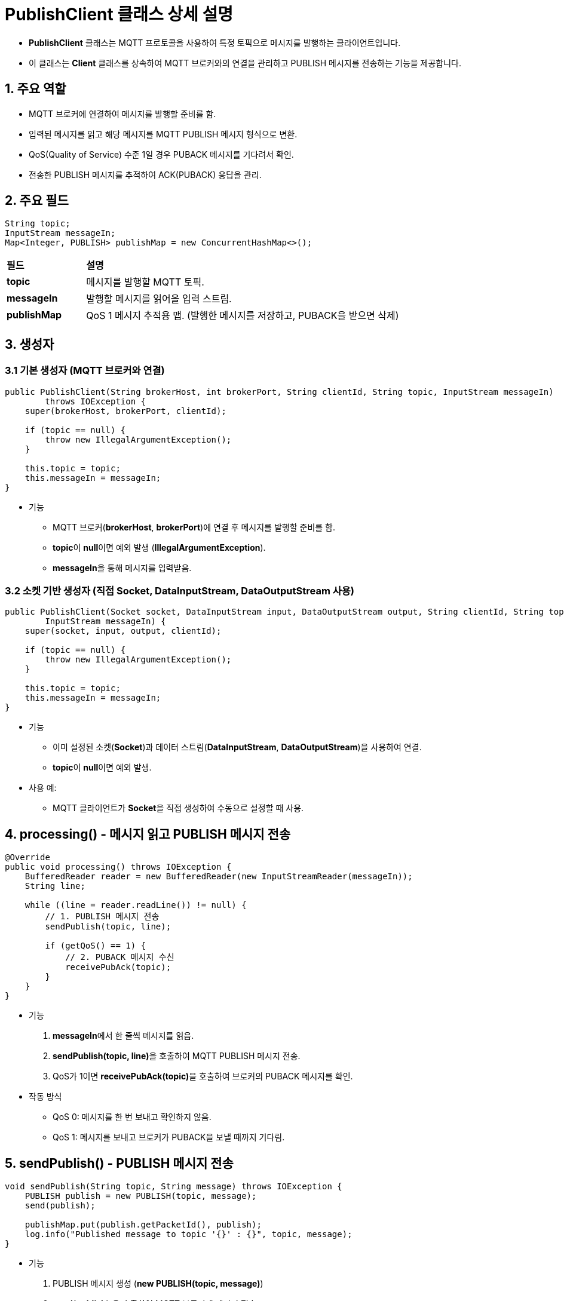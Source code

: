 = **PublishClient** 클래스 상세 설명

* **PublishClient** 클래스는 MQTT 프로토콜을 사용하여 특정 토픽으로 메시지를 발행하는 클라이언트입니다.
* 이 클래스는 **Client** 클래스를 상속하여 MQTT 브로커와의 연결을 관리하고 PUBLISH 메시지를 전송하는 기능을 제공합니다.



== 1. 주요 역할

* MQTT 브로커에 연결하여 메시지를 발행할 준비를 함.
* 입력된 메시지를 읽고 해당 메시지를 MQTT PUBLISH 메시지 형식으로 변환.
* QoS(Quality of Service) 수준 1일 경우 PUBACK 메시지를 기다려서 확인.
* 전송한 PUBLISH 메시지를 추적하여 ACK(PUBACK) 응답을 관리.



== 2. 주요 필드

[source,java]
----
String topic;
InputStream messageIn;
Map<Integer, PUBLISH> publishMap = new ConcurrentHashMap<>();
----

[cols="1a,4a"]
|===
^s| 필드 ^s| 설명
^s| topic | 메시지를 발행할 MQTT 토픽.
^s| messageIn | 발행할 메시지를 읽어올 입력 스트림.
^s| publishMap | QoS 1 메시지 추적용 맵. (발행한 메시지를 저장하고, PUBACK을 받으면 삭제)
|===



== 3. 생성자
=== 3.1 기본 생성자 (MQTT 브로커와 연결)

[source,java]
----
public PublishClient(String brokerHost, int brokerPort, String clientId, String topic, InputStream messageIn)
        throws IOException {
    super(brokerHost, brokerPort, clientId);

    if (topic == null) {
        throw new IllegalArgumentException();
    }

    this.topic = topic;
    this.messageIn = messageIn;
}
----

* 기능
** MQTT 브로커(**brokerHost**, **brokerPort**)에 연결 후 메시지를 발행할 준비를 함.
** **topic**이 **null**이면 예외 발생 (**IllegalArgumentException**).
** **messageIn**을 통해 메시지를 입력받음.



=== 3.2 소켓 기반 생성자 (직접 **Socket**, **DataInputStream**, **DataOutputStream** 사용)

[source,java]
----
public PublishClient(Socket socket, DataInputStream input, DataOutputStream output, String clientId, String topic,
        InputStream messageIn) {
    super(socket, input, output, clientId);

    if (topic == null) {
        throw new IllegalArgumentException();
    }

    this.topic = topic;
    this.messageIn = messageIn;
}
----

* 기능
** 이미 설정된 소켓(**Socket**)과 데이터 스트림(**DataInputStream**, **DataOutputStream**)을 사용하여 연결.
** **topic**이 **null**이면 예외 발생.

* 사용 예:
** MQTT 클라이언트가 **Socket**을 직접 생성하여 수동으로 설정할 때 사용.



== 4. **processing()** - 메시지 읽고 PUBLISH 메시지 전송

[source,java]
----
@Override
public void processing() throws IOException {
    BufferedReader reader = new BufferedReader(new InputStreamReader(messageIn));
    String line;

    while ((line = reader.readLine()) != null) {
        // 1. PUBLISH 메시지 전송
        sendPublish(topic, line);

        if (getQoS() == 1) {
            // 2. PUBACK 메시지 수신
            receivePubAck(topic);
        }
    }
}
----

* 기능
1. **messageIn**에서 한 줄씩 메시지를 읽음.
2. **sendPublish(topic, line)**을 호출하여 MQTT PUBLISH 메시지 전송.
3. QoS가 1이면 **receivePubAck(topic)**을 호출하여 브로커의 PUBACK 메시지를 확인.

* 작동 방식
** QoS 0: 메시지를 한 번 보내고 확인하지 않음.
** QoS 1: 메시지를 보내고 브로커가 PUBACK을 보낼 때까지 기다림.



== 5. **sendPublish()** - PUBLISH 메시지 전송

[source,java]
----
void sendPublish(String topic, String message) throws IOException {
    PUBLISH publish = new PUBLISH(topic, message);
    send(publish);

    publishMap.put(publish.getPacketId(), publish);
    log.info("Published message to topic '{}' : {}", topic, message);
}
----

* 기능
1. PUBLISH 메시지 생성 (**new PUBLISH(topic, message)**)
2. **send(publish);**을 호출하여 MQTT 브로커에 메시지 전송.
3. QoS 1일 경우 **publishMap**에 저장 → **PUBACK**을 받아야 삭제됨.

* QoS 1 메시지 관리
** **publishMap.put(publish.getPacketId(), publish);**
** 브로커로부터 PUBACK을 받을 때까지 메시지를 보관.



== 6. **receivePubAck()** - PUBACK 메시지 수신

[source,java]
----
void receivePubAck(String topic) throws IOException {
    Message message = receive();
    if ((message instanceof PUBACK pubAck) && (publishMap.containsKey(pubAck.getPacketId()))) {
        publishMap.remove(pubAck.getPacketId());
        log.info("Published topic '{}' confirmed!", topic);
    } else {
        throw new IOException("유효하지 않은 메시지를 수신 하였습니다.");
    }
}
----

* 기능
1. MQTT 브로커로부터 PUBACK 메시지 수신.
2. **publishMap.containsKey(pubAck.getPacketId())**로 발행된 메시지가 존재하는지 확인.
3. **publishMap.remove(pubAck.getPacketId());** → 정상 응답이면 삭제.
4. 예외 처리: 올바른 PUBACK이 아니면 **"유효하지 않은 메시지를 수신 하였습니다."** 예외 발생.

* QoS 1 동작 방식
1. 클라이언트가 메시지를 발행하면 **publishMap**에 저장.
2. 브로커가 PUBACK을 보내면 해당 메시지를 **publishMap**에서 삭제.
3. PUBACK을 받지 못하면 재전송할 수 있음.



== 7. **PublishClient** 클래스의 작동 흐름

1. MQTT 브로커에 연결
2. 메시지 입력 스트림(**messageIn**)에서 메시지 읽기
3. MQTT PUBLISH 메시지 생성 후 브로커에 전송
4. QoS 1이면 PUBACK 메시지 확인 (정상적으로 도착했는지 검증)
5. 메시지를 반복적으로 발행
6. 연결 종료 또는 오류 발생 시 종료



== 8. **PublishClient** 클래스의 주요 특징

[cols="1a,4a,]
|===
^s| 기능 ^s| 설명
^s| MQTT 메시지 발행 | MQTT PUBLISH 메시지를 생성하여 브로커로 전송
^s| QoS 지원 | QoS 1: 메시지를 추적하고 PUBACK 수신 시 삭제
^s| 스트림 기반 메시지 입력 | **InputStream**을 사용하여 외부에서 메시지를 입력받아 발행
^s| 멀티 클라이언트 지원 | **Socket** 기반 생성자를 제공하여 다중 클라이언트 환경 지원
^s| 비동기 메시지 관리 | **ConcurrentHashMap**을 사용하여 발행된 메시지를 안전하게 추적
|===

